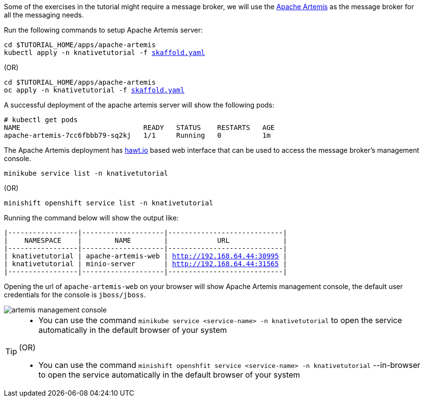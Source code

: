 Some of the exercises in the tutorial might require a message broker, we will use the https://activemq.apache.org/artemis/[Apache Artemis] as the message broker for all the messaging needs.

Run the following commands to setup Apache Artemis server:

[source,bash,subs="+macros,+attributes"]
----
cd $TUTORIAL_HOME/apps/apache-artemis
kubectl apply -n knativetutorial -f link:{github-repo}/apps/apache-artemis/skaffold.yaml[skaffold.yaml]
----

.(OR)

[source,bash,subs="+macros,+attributes"]
----
cd $TUTORIAL_HOME/apps/apache-artemis
oc apply -n knativetutorial -f link:{github-repo}/apps/apache-artemis/skaffold.yaml[skaffold.yaml]
----

A successful deployment of the apache artemis server will show the following pods:

[source,bash,subs="+macros,+attributes"]
----
# kubectl get pods
NAME                              READY   STATUS    RESTARTS   AGE
apache-artemis-7cc6fbbb79-sq2kj   1/1     Running   0          1m
----

The Apache Artemis deployment has https://hawt.io/[hawt.io] based web interface that can be used to access the message broker's management console.

[source,bash,subs="+macros,+attributes"]
----
minikube service list -n knativetutorial
----

.(OR)

[source,bash,subs="+macros,+attributes"]
----
minishift openshift service list -n knativetutorial
----


Running the command below will show the output like:

[source,bash,subs="+macros,+attributes"]
----
|-----------------|--------------------|----------------------------|
|    NAMESPACE    |        NAME        |            URL             |
|-----------------|--------------------|----------------------------|
| knativetutorial | apache-artemis-web | http://192.168.64.44:30995 |
| knativetutorial | minio-server       | http://192.168.64.44:31565 |
|-----------------|--------------------|----------------------------|
----

Opening the url of `apache-artemis-web` on your browser will show Apache Artemis management console, the default user credentials for the console is `jboss/jboss`.

image::artemis-management-console.png[]

[TIP]
====
* You can use the command `minikube service <service-name> -n knativetutorial` to open the service automatically in the default browser of your system

.(OR)

* You can use the command `minishift openshfit service <service-name> -n knativetutorial` --in-browser to open the service automatically in the default browser of your system
====
